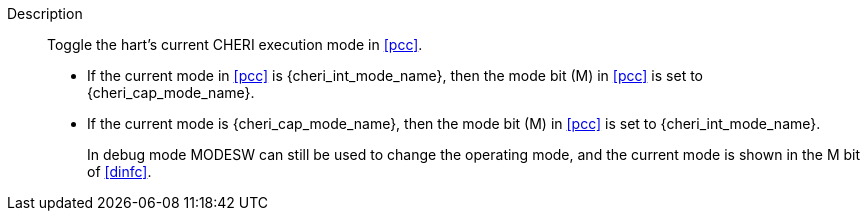 
Description::
Toggle the hart's current CHERI execution mode in <<pcc>>.
+
* If the current mode in <<pcc>> is {cheri_int_mode_name}, then the mode bit (M) in <<pcc>> is set to {cheri_cap_mode_name}.
* If the current mode is {cheri_cap_mode_name}, then the mode bit (M) in <<pcc>> is set to {cheri_int_mode_name}.
+
In debug mode MODESW can still be used to change the operating mode, and the current
mode is shown in the M bit of <<dinfc>>.
